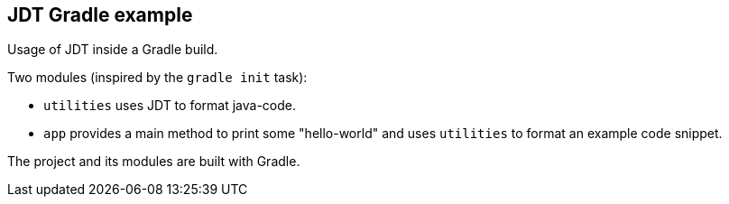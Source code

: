 == JDT Gradle example

Usage of JDT inside a Gradle build.

Two modules (inspired by the `gradle init` task):

* `utilities` uses JDT to format java-code.
* `app` provides a main method to print some "hello-world" and uses `utilities` to format an example code snippet.

The project and its modules are built with Gradle.
